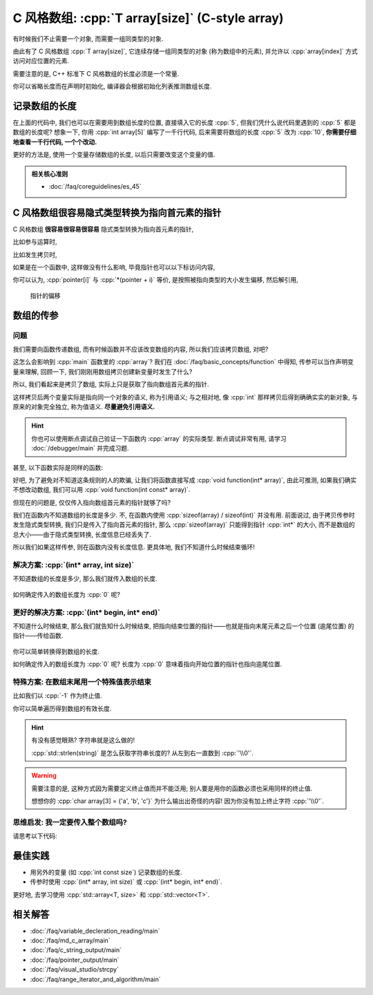 ************************************************************************************************************************
C 风格数组: :cpp:`T array[size]` (C-style array)
************************************************************************************************************************

有时候我们不止需要一个对象, 而需要一组同类型的对象.

由此有了 C 风格数组 :cpp:`T array[size]`, 它连续存储一组同类型的对象 (称为数组中的元素), 并允许以 :cpp:`array[index]` 方式访问对应位置的元素.

.. code-block:: cpp
  :linenos:

  int array[5] = {0, 1, 2, 3, 4};
  // ↓ 返回类型的存储大小
  sizeof(array)    == sizeof(int) * 5;  // 连续存储了 5 个元素, 自然大小是 sizeof(int) * 5 了
  sizeof(array[0]) == sizeof(int);      // array[0] 访问第一个位置的元素

  int const size = sizeof(array) / sizeof(array[0]);  // 数组总大小 / 元素大小 = 5
  for (int i = 0; i < size; ++i) {  // 输出数组内元素
    std::cout << array[i] << ' ';
  }
  std::cout << '\n';

需要注意的是, C++ 标准下 C 风格数组的长度必须是一个常量.

.. code-block:: cpp
  :linenos:

  int size;
  std::cin >> size;
  int array[size];  // 错误: size 在编译时未知, 运行时才输入了值

你可以省略长度而在声明时初始化, 编译器会根据初始化列表推测数组长度.

.. code-block:: cpp
  :linenos:

  int array[]    = {1, 2, 3, 4, 5};
  int const size = sizeof(array) / sizeof(array[0]);  // 长度为 5

========================================================================================================================
记录数组的长度
========================================================================================================================

在上面的代码中, 我们也可以在需要用到数组长度的位置, 直接填入它的长度 :cpp:`5`, 但我们凭什么说代码里遇到的 :cpp:`5` 都是数组的长度呢? 想象一下, 你用 :cpp:`int array[5]` 编写了一千行代码, 后来需要将数组的长度 :cpp:`5` 改为 :cpp:`10`, **你需要仔细地查看一千行代码, 一个个改动.**

更好的方法是, 使用一个变量存储数组的长度, 以后只需要改变这个变量的值.

.. code-block:: cpp
  :linenos:

  int const size  = 5;  // 这和 const int size 是等价的
  int array[size] = {0, 1, 2, 3, 4};

  for (int i = 0; i < size; ++i) {
    std::cout << array[i] << ' ';
  }
  std::cout << '\n';

.. admonition:: 相关核心准则
  :class: coreguidelines

  - :doc:`/faq/coreguidelines/es_45`

========================================================================================================================
C 风格数组很容易隐式类型转换为指向首元素的指针
========================================================================================================================

C 风格数组 **很容易很容易很容易** 隐式类型转换为指向首元素的指针, 

比如参与运算时,

.. code-block:: cpp
  :linenos:

  int array[5] = {0, 1, 2, 3, 4};
  sizeof(array)     == sizeof(int) * 5;  // 数组本身的大小
  sizeof(+array)    == sizeof(int*);     // 算术运算时转换为首元素的指针
  sizeof(array + 0) == sizeof(int*);     // 算术运算时转换为首元素的指针
  sizeof(array + 1) == sizeof(int*);     // 算术运算时转换为首元素的指针, +1 后为第二个元素的指针

比如发生拷贝时,

.. code-block:: cpp
  :linenos:

  int array[5] = {0, 1, 2, 3, 4};
  // ↓ auto: 我不知道它的类型是啥, 但我是通过拷贝 array 得到的 value, 编译器你自己分析类型是啥
  auto value = array;  // 拷贝时转换为首元素的指针
  sizeof(value) == sizeof(int*);

  int* pointer = array;  // 与上面等价
  sizeof(pointer) == sizeof(int*);  

如果是在一个函数中, 这样做没有什么影响, 毕竟指针也可以以下标访问内容,

.. code-block:: cpp
  :emphasize-lines: 5
  :linenos:

  int array[5] = {0, 1, 2, 3, 4};
  int* pointer = array;

  for (int i = 0; i < 5; ++i) {
    pointer[i] = 0;
  }

你可以认为, :cpp:`pointer[i]` 与 :cpp:`*(pointer + i)` 等价, 是按照被指向类型的大小发生偏移, 然后解引用,

.. figure:: begin_size.gif

  指针的偏移

.. code-block:: cpp
  :emphasize-lines: 5
  :linenos:

  int array[5] = {0, 1, 2, 3, 4};
  int* pointer = array;

  for (int i = 0; i < 5; ++i) {
    *(pointer + i) = 0;
  }

========================================================================================================================
数组的传参
========================================================================================================================

------------------------------------------------------------------------------------------------------------------------
问题
------------------------------------------------------------------------------------------------------------------------

我们需要向函数传递数组, 而有时候函数并不应该改变数组的内容, 所以我们应该拷贝数组, 对吧?

.. code-block:: cpp
  :emphasize-lines: 2, 10
  :linenos:

  void function(int array[5]) {
    array[0] = 5;
  }

  int main() {
    int array[5] = {0, 1, 2, 3, 4};

    function(array);

    // 注意: 输出 5 1 2 3 4
    for (int i = 0; i < 5; ++i) {
      std::cout << i << ' ';
    }
    std::cout << '\n';
  }

这怎么会影响到 :cpp:`main` 函数里的 :cpp:`array`? 我们在 :doc:`/faq/basic_concepts/function` 中得知, 传参可以当作声明变量来理解, 回顾一下, 我们刚刚用数组拷贝创建新变量时发生了什么?

.. code-block:: cpp
  :linenos:

  int array[5] = {0, 1, 2, 3, 4};
  auto value = array;  // 这个 value 是指向数组首元素的指针!

所以, 我们看起来是拷贝了数组, 实际上只是获取了指向数组首元素的指针.

这样拷贝后两个变量实际是指向同一个对象的语义, 称为引用语义; 与之相对地, 像 :cpp:`int` 那样拷贝后得到确确实实的新对象, 与原来的对象完全独立, 称为值语义. **尽量避免引用语义.**

.. hint::

  你也可以使用断点调试自己验证一下函数内 :cpp:`array` 的实际类型. 断点调试非常有用, 请学习 :doc:`/debugger/main` 并完成习题.

甚至, 以下函数实际是同样的函数:

.. code-block:: cpp
  :linenos:

  // 实际都是 void function(int* array)
  void function(int* array);
  void function(int array[]);
  void function(int array[5]);

好吧, 为了避免对不知道这条规则的人的欺骗, 让我们将函数直接写成 :cpp:`void function(int* array)`, 由此可推测, 如果我们确实不想改动数组, 我们可以用 :cpp:`void function(int const* array)`.

但现在的问题是, 仅仅传入指向数组首元素的指针就够了吗?

.. code-block:: cpp
  :emphasize-lines: 2, 8
  :linenos:

  void function(int* array) {
    for (int i = 0; i < 5; ++i) {  // 长度为 5
      array[i] = 0;
    }
  }

  int main() {
    int array[3] = {1, 2, 3};  // 长度为 3
    function(array);
  }

我们在函数内不知道数组的长度是多少. 不, 在函数内使用 :cpp:`sizeof(array) / sizeof(int)` 并没有用. 前面说过, 由于拷贝传参时发生隐式类型转换, 我们只是传入了指向首元素的指针, 那么 :cpp:`sizeof(array)` 只能得到指针 :cpp:`int*` 的大小, 而不是数组的总大小——由于隐式类型转换, 长度信息已经丢失了.

所以我们如果这样传参, 则在函数内没有长度信息. 更具体地, 我们不知道什么时候结束循环!

------------------------------------------------------------------------------------------------------------------------
解决方案: :cpp:`(int* array, int size)`
------------------------------------------------------------------------------------------------------------------------

不知道数组的长度是多少, 那么我们就传入数组的长度.

.. code-block:: cpp
  :linenos:

  void print(int const* array, int size) {
    for (int i = 0; i < size; ++i) {
      std::cout << array[i] << ' ';
    }
    std::cout << '\n';
  }

.. figure:: begin_size.gif

如何确定传入的数组长度为 :cpp:`0` 呢?

.. code-block:: cpp
  :linenos:

  bool is_empty(int const* array, int size) {
    return size == 0;
  }

.. figure:: begin_size_empty.png

------------------------------------------------------------------------------------------------------------------------
更好的解决方案: :cpp:`(int* begin, int* end)`
------------------------------------------------------------------------------------------------------------------------

不知道什么时候结束, 那么我们就告知什么时候结束, 把指向结束位置的指针——也就是指向末尾元素之后一个位置 (逾尾位置) 的指针——传给函数.

.. code-block:: cpp
  :linenos:

  void print(int const* begin, int const* end) {
    for (; begin != end; ++begin) {
      std::cout << *begin << ' ';
    }
    std::cout << '\n';
  }

.. figure:: begin_end.gif

你可以简单转换得到数组的长度.

.. code-block:: cpp
  :linenos:

  int size(int const* begin, int const* end) {
    return end - begin;
  }

如何确定传入的数组长度为 :cpp:`0` 呢? 长度为 :cpp:`0` 意味着指向开始位置的指针也指向逾尾位置.

.. code-block:: cpp
  :linenos:

  bool is_empty(int const* begin, int const* end) {
    return begin == end;
  }

.. figure:: begin_end_empty.png

------------------------------------------------------------------------------------------------------------------------
特殊方案: 在数组末尾用一个特殊值表示结束
------------------------------------------------------------------------------------------------------------------------

比如我们以 :cpp:`-1` 作为终止值.

.. code-block:: cpp
  :linenos:

  void print(int const* array) {
    for (; *array != -1; ++array) {
      std::cout << *array << ' ';
    }
    std::cout << '\n';
  }

  int main() {
    int array[6] = {1, 2, 3, 4, 5, -1};
    print(array);
  }

你可以简单遍历得到数组的有效长度.

.. code-block:: cpp
  :linenos:

  void size(int const* array) {
    int count = 0;
    for (; *array != -1; ++array) {
      ++count;
    }
    return count;
  }

  int main() {
    int array[6] = {1, 2, 3, 4, 5, -1};
    int size     = size(array);  // 有效长度为 5
  }

.. hint::

  有没有感觉眼熟? 字符串就是这么做的!
  
  :cpp:`std::strlen(string)` 是怎么获取字符串长度的? 从左到右一直数到 :cpp:`'\\0'`.

  .. code-block:: cpp
    :linenos:

    int my_strlen(char const* string) {
      int count = 0;
      for (; *string != '\0'; ++string) {
        ++count;
      }
      return count;
    }

.. warning::

  需要注意的是, 这种方式因为需要定义终止值而并不能泛用; 别人要是用你的函数必须也采用同样的终止值.

  想想你的 :cpp:`char array[3] = {'a', 'b', 'c'}` 为什么输出出奇怪的内容! 因为你没有加上终止字符 :cpp:`'\\0'`.

------------------------------------------------------------------------------------------------------------------------
思维启发: 我一定要传入整个数组吗?
------------------------------------------------------------------------------------------------------------------------

请思考以下代码:

.. code-block:: cpp
  :linenos:

  void print(int const* begin, int const* end);

  int main() {
    int array[5] = {0, 1, 2, 3, 4};
    print(array + 1, array + 3);  // 输出 1 2
    print(array + 2, array + 5);  // 输出 2 3 4
  }

========================================================================================================================
最佳实践
========================================================================================================================

- 用另外的变量 (如 :cpp:`int const size`) 记录数组的长度.
- 传参时使用 :cpp:`(int* array, int size)` 或 :cpp:`(int* begin, int* end)`.

更好地, 去学习使用 :cpp:`std::array<T, size>` 和 :cpp:`std::vector<T>`.

========================================================================================================================
相关解答
========================================================================================================================

- :doc:`/faq/variable_decleration_reading/main`
- :doc:`/faq/md_c_array/main`
- :doc:`/faq/c_string_output/main`
- :doc:`/faq/pointer_output/main`
- :doc:`/faq/visual_studio/strcpy`
- :doc:`/faq/range_iterator_and_algorithm/main`
